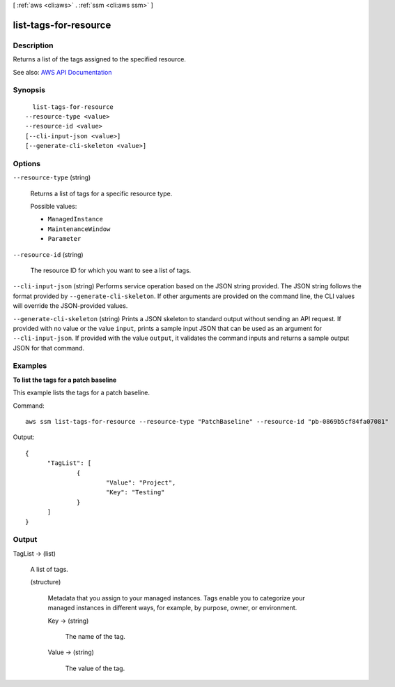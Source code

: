 [ :ref:`aws <cli:aws>` . :ref:`ssm <cli:aws ssm>` ]

.. _cli:aws ssm list-tags-for-resource:


**********************
list-tags-for-resource
**********************



===========
Description
===========



Returns a list of the tags assigned to the specified resource.



See also: `AWS API Documentation <https://docs.aws.amazon.com/goto/WebAPI/ssm-2014-11-06/ListTagsForResource>`_


========
Synopsis
========

::

    list-tags-for-resource
  --resource-type <value>
  --resource-id <value>
  [--cli-input-json <value>]
  [--generate-cli-skeleton <value>]




=======
Options
=======

``--resource-type`` (string)


  Returns a list of tags for a specific resource type.

  

  Possible values:

  
  *   ``ManagedInstance``

  
  *   ``MaintenanceWindow``

  
  *   ``Parameter``

  

  

``--resource-id`` (string)


  The resource ID for which you want to see a list of tags.

  

``--cli-input-json`` (string)
Performs service operation based on the JSON string provided. The JSON string follows the format provided by ``--generate-cli-skeleton``. If other arguments are provided on the command line, the CLI values will override the JSON-provided values.

``--generate-cli-skeleton`` (string)
Prints a JSON skeleton to standard output without sending an API request. If provided with no value or the value ``input``, prints a sample input JSON that can be used as an argument for ``--cli-input-json``. If provided with the value ``output``, it validates the command inputs and returns a sample output JSON for that command.



========
Examples
========

**To list the tags for a patch baseline**

This example lists the tags for a patch baseline.

Command::

  aws ssm list-tags-for-resource --resource-type "PatchBaseline" --resource-id "pb-0869b5cf84fa07081"

Output::

  {
	"TagList": [
		{
			"Value": "Project",
			"Key": "Testing"
		}
	]
  }


======
Output
======

TagList -> (list)

  

  A list of tags.

  

  (structure)

    

    Metadata that you assign to your managed instances. Tags enable you to categorize your managed instances in different ways, for example, by purpose, owner, or environment.

    

    Key -> (string)

      

      The name of the tag.

      

      

    Value -> (string)

      

      The value of the tag.

      

      

    

  

